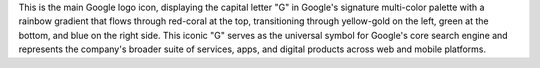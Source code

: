 This is the main Google logo icon, displaying the capital letter "G" in Google's signature multi-color palette with a rainbow gradient that flows through red-coral at the top, transitioning through yellow-gold on the left, green at the bottom, and blue on the right side. This iconic "G" serves as the universal symbol for Google's core search engine and represents the company's broader suite of services, apps, and digital products across web and mobile platforms.